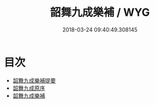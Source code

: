 #+TITLE: 韶舞九成樂補 / WYG
#+DATE: 2018-03-24 09:40:49.308145
* 目次
 - [[file:KR1i0005_000.txt::000-1a][韶舞九成樂補提要]]
 - [[file:KR1i0005_000.txt::000-4a][韶舞九成原序]]
 - [[file:KR1i0005_000.txt::000-9a][韶舞九成樂補]]
